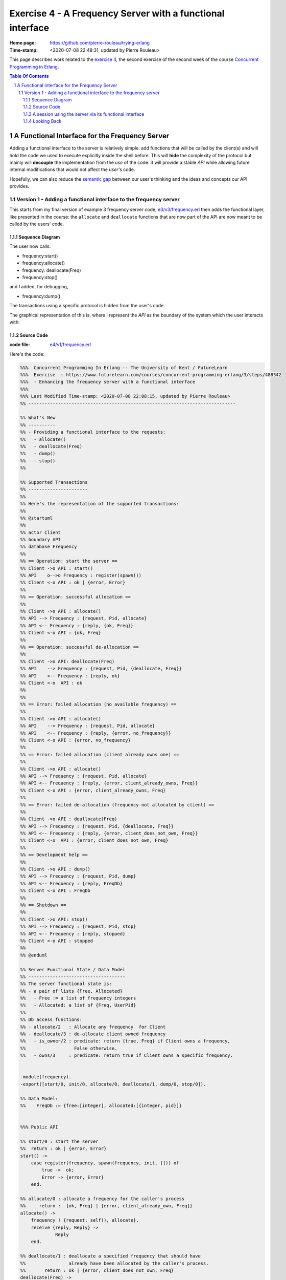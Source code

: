 
============================================================
 Exercise 4 - A Frequency Server with a functional interface
============================================================

:Home page: https://github.com/pierre-rouleau/trying-erlang
:Time-stamp: <2020-07-08 22:48:31, updated by Pierre Rouleau>

This page describes work related to the `exercise 4`_, the second exercise of the
second week of the course `Concurrent Programming in Erlang`_.


.. _exercise 4: https://www.futurelearn.com/courses/concurrent-programming-erlang/3/steps/488342
.. _Concurrent Programming in Erlang: https://www.futurelearn.com/courses/concurrent-programming-erlang/


.. contents::  **Table Of Contents**
.. sectnum::


..
   -----------------------------------------------------------------------------

A Functional Interface for the Frequency Server
===============================================

Adding a functional interface to the server is relatively simple: add
functions that will be called by the client(s) and will hold the code we used
to execute explicitly inside the shell before.  This will **hide** the complexity
of the protocol but mainly will **decouple** the implementation from the *use* of
the code: it will provide a stable *API* while allowing future internal
modifications that would not affect the *user's* code.

Hopefully, we can also reduce the `semantic gap`_ between our user's thinking and
the ideas and concepts our API provides.


.. _semantic gap: https://en.wikipedia.org/wiki/Semantic_gap

..
   -----------------------------------------------------------------------------

Version 1 - Adding a functional interface to the frequency server
-----------------------------------------------------------------

This starts from my final version of example 3 frequency server code,
`e3/v3/frequency.erl`_ then adds the functional layer, like presented in the
course: the ``allocate`` and ``deallocate`` functions that are now part of the
API are now meant to be called by the users' code.

.. _e3/v3/frequency.erl: ../e3/v3/frequency.erl


Sequence Diagram
~~~~~~~~~~~~~~~~

The user now calls:

- frequency:start()
- frequency:allocate()
- frequency: deallocate(Freq)
- frequency:stop()

and I added, for debugging,

- frequency:dump().

The transactions using a specific protocol is hidden from the user's code.


The graphical representation of this is, where I represent the *API* as the
boundary of the system which the user interacts with:

.. image:: v1/res/fs-v1.png

Source Code
~~~~~~~~~~~

:code file: `e4/v1/frequency.erl`_

.. _e4/v1/frequency.erl: v1/frequency.erl

Here's the code:

.. code:: erlang

    %%%  Concurrent Programming In Erlang -- The University of Kent / FutureLearn
    %%%  Exercise  : https://www.futurelearn.com/courses/concurrent-programming-erlang/3/steps/488342
    %%%  - Enhancing the frequency server with a functional interface
    %%%
    %%% Last Modified Time-stamp: <2020-07-08 22:08:15, updated by Pierre Rouleau>
    %% -----------------------------------------------------------------------------

    %% What's New
    %% ----------
    %% - Providing a functional interface to the requests:
    %%   - allocate()
    %%   - deallocate(Freq)
    %%   - dump()
    %%   - stop()
    %%

    %% Supported Transactions
    %% ----------------------
    %%
    %% Here's the representation of the supported transactions:
    %%
    %% @startuml
    %%
    %% actor Client
    %% boundary API
    %% database Frequency
    %%
    %% == Operation: start the server ==
    %% Client ->o API : start()
    %% API    o-->o Frequency : register(spawn())
    %% Client <-o API : ok | {error, Error}
    %%
    %% == Operation: successful allocation ==
    %%
    %% Client ->o API : allocate()
    %% API --> Frequency : {request, Pid, allocate}
    %% API <-- Frequency : {reply, {ok, Freq}}
    %% Client <-o API : {ok, Freq}
    %%
    %% == Operation: successful de-allocation ==
    %%
    %% Client ->o API: deallocate(Freq)
    %% API    --> Frequency : {request, Pid, {deallocate, Freq}}
    %% API    <-- Frequency : {reply, ok}
    %% Client <-o  API : ok
    %%
    %%
    %% == Error: failed allocation (no available frequency) ==
    %%
    %% Client ->o API : allocate()
    %% API    --> Frequency : {request, Pid, allocate}
    %% API    <-- Frequency : {reply, {error, no_frequency}}
    %% Client <-o API : {error, no_frequency}
    %%
    %% == Error: failed allocation (client already owns one) ==
    %%
    %% Client ->o API : allocate()
    %% API --> Frequency : {request, Pid, allocate}
    %% API <-- Frequency : {reply, {error, client_already_owns, Freq}}
    %% Client <-o API : {error, client_already_owns, Freq}
    %%
    %% == Error: failed de-allocation (frequency not allocated by client) ==
    %%
    %% Client ->o API : deallocate(Freq)
    %% API --> Frequency : {request, Pid, {deallocate, Freq}}
    %% API <-- Frequency : {reply, {error, client_does_not_own, Freq}}
    %% Client <-o  API : {error, client_does_not_own, Freq}
    %%
    %% == Development help ==
    %%
    %% Client ->o API : dump()
    %% API --> Frequency : {request, Pid, dump}
    %% API <-- Frequency : {reply, FreqDb}
    %% Client <-o API : FreqDb
    %%
    %% == Shutdown ==
    %%
    %% Client ->o API: stop()
    %% API --> Frequency : {request, Pid, stop}
    %% API <-- Frequency : {reply, stopped}
    %% Client <-o API : stopped
    %%
    %% @enduml

    %% Server Functional State / Data Model
    %% ------------------------------------
    %% The server functional state is:
    %% - a pair of lists {Free, Allocated}
    %%   - Free := a list of frequency integers
    %%   - Allocated: a list of {Freq, UserPid}
    %%
    %% Db access functions:
    %% - allocate/2   : Allocate any frequency  for Client
    %% - deallocate/3 : de-allocate client owned frequency
    %%   - is_owner/2 : predicate: return {true, Freq} if Client owns a frequency,
    %%                  False otherwise.
    %%   - owns/3     : predicate: return true if Client owns a specific frequency.


    -module(frequency).
    -export([start/0, init/0, allocate/0, deallocate/1, dump/0, stop/0]).

    %% Data Model:
    %%    FreqDb := {free:[integer], allocated:[{integer, pid}]}


    %%% Public API

    %% start/0 : start the server
    %%  return : ok | {error, Error}
    start() ->
        case register(frequency, spawn(frequency, init, [])) of
            true ->  ok;
            Error -> {error, Error}
        end.

    %% allocate/0 : allocate a frequency for the caller's process
    %%     return :  {ok, Freq} | {error, client_already_own, Freq{}
    allocate() ->
        frequency ! {request, self(), allocate},
        receive {reply, Reply} ->
                 Reply
        end.

    %% deallocate/1 : deallocate a specified frequency that should have
    %%                already have been allocated by the caller's process.
    %%       return : ok | {error, client_does_not_own, Freq}
    deallocate(Freq) ->
        frequency ! {request, self(), {deallocate, Freq}},
        receive {reply, Reply} ->
                Reply
        end.

    %% dump/0 : return internal database data (should really be debug only)
    dump() ->
        frequency ! {request, self(), dump},
        receive {reply, FreqDb} ->
                FreqDb
        end.

    % stop/0 : stop the frequency server
    stop() ->
        frequency ! {request, self(), stop},
        receive {reply, Reply} ->
                Reply
        end.


    %%% Internal process logic

    init() ->
        FreqDb = {get_frequencies(), []},
        loop(FreqDb).

    loop(FreqDb) ->
        receive
            {request, Pid, allocate} ->
                {NewFreqDb, Result} = allocate(FreqDb, Pid),
                Pid ! {reply, Result},
                loop(NewFreqDb);
            {request, Pid, {deallocate, Freq}}  ->
                {NewFreqDb, Result} = deallocate(FreqDb, Freq, Pid),
                Pid! {reply, Result},
                loop(NewFreqDb);
            {request, Pid, dump} ->
                Pid! {reply, FreqDb},
                loop(FreqDb);
            {request, Pid, stop} ->
                Pid! {reply, stopped}
        end.


    %% Frequency 'Database' management functions.

    %% allocate/2: FreqDb, ClientPid
    %% allocate a frequency for ClientPid.  Allow 1 frequency per Client.
    %% Return:  {FreqDb, Reply}
    %%   1) when all frequencies are allocated (none free)
    allocate({[], Allocated}, _Pid) ->
        { {[], Allocated},
          {error, no_frequency} };
    %%   2) with some available frequency/ies
    allocate({[Freq|Free], Allocated}, Pid) ->
        case is_owner(Allocated, Pid) of
            false ->    { {Free, [{Freq, Pid} | Allocated]},
                          {ok, Freq} };
            {true, OwnedFreq} -> { {[Freq|Free], Allocated},
                                   {error, client_already_owns, OwnedFreq} }
        end.

    %% deallocate/3 : FreqDb, Freq, Pid
    %% de-allocate client owned frequency
    %% Return:  {FreqDb, Reply}
    deallocate({Free, Allocated}, Freq, Pid) ->
        case owns(Allocated, Freq, Pid) of
            true ->     NewAllocated = lists:keydelete(Freq, 1, Allocated),
                        { {[Freq|Free], NewAllocated},
                          ok };
            false ->    { {Free, Allocated},
                          {error, client_does_not_own, Freq} }
        end.

    %%% Database verification

    %% is_owner/2 : Allocated, ClientPid
    %% Return {true, Freq} when ClientPid already owns a frequency, false otherwise.
    is_owner([], _ClientPid) -> false;
    is_owner([{Freq, ClientPid} | _AllocatedTail], ClientPid) -> {true, Freq};
    is_owner([_Head | Tail], ClientPid) -> is_owner(Tail, ClientPid).

    %% owns/3 : Allocated, Freq, ClientPid
    %% Return true when ClientPid owns Freq, false otherwise.
    owns([], _Freq, _ClientPid) -> false;
    owns([{Freq, ClientPid} | _AllocatedTail], Freq, ClientPid) -> true;
    owns([_Head | Tail], Freq, ClientPid) -> owns(Tail, Freq, ClientPid).


    %%% Database initialization

    get_frequencies() ->
        [10,11,12,13,14,15].

    %% -----------------------------------------------------------------------------


A session using the server via its functional interface
~~~~~~~~~~~~~~~~~~~~~~~~~~~~~~~~~~~~~~~~~~~~~~~~~~~~~~~

It's now much easier to use the server.  Here's a session:

.. code:: erlang

    Erlang/OTP 22 [erts-10.7.2] [source] [64-bit] [smp:8:8] [ds:8:8:10] [async-threads:1] [hipe] [dtrace]

    Eshell V10.7.2  (abort with ^G)
    1> c("/Users/roup/doc/trying-erlang/exercises/e4/v1/frequency", [{outdir, "/Users/roup/doc/trying-erlang/exercises/e4/v1/"}]).
    c("/Users/roup/doc/trying-erlang/exercises/e4/v1/frequency", [{outdir, "/Users/roup/doc/trying-erlang/exercises/e4/v1/"}]).
    {ok,frequency}
    2> frequency:start().
    ok
    3> frequency:dump().
    {[10,11,12,13,14,15],[]}
    4> frequency:deallocate(42).
    {error,client_does_not_own,42}
    5> frequency:deallocate(3.14159).
    {error,client_does_not_own,3.14159}
    6> frequency:dump().
    {[10,11,12,13,14,15],[]}
    7> frequency:allocate().
    {ok,10}
    8> frequency:allocate().
    {error,client_already_owns,10}
    9> frequency:deallocate(42).
    {error,client_does_not_own,42}
    10> frequency:dump().
    {[11,12,13,14,15],[{10,<0.79.0>}]}
    11> self().
    <0.79.0>
    12> frequency:deallocate(10).
    ok
    13> frequency:deallocate(10).
    {error,client_does_not_own,10}
    14> frquency:dump().
    ** exception error: undefined function frquency:dump/0
    15> frequency:dump().
    {[10,11,12,13,14,15],[]}
    16> frequency:stop().
    stopped
    17> frequency:allocate().
    ** exception error: bad argument
         in function  frequency:allocate/0 (/Users/roup/doc/trying-erlang/exercises/e4/v1/frequency.erl, line 120)
    18>

Looking Back
~~~~~~~~~~~~

Although the code provides a cleaner functional interface, I still need to
include ``init/0`` in the list of functions that are made available
externally.  Hopefully, there is a way this can be removed.  At the moment I
don't see it.

Also, when I first tried using this code it hung when I tried to deallocate on
a empty database.  The error was trivial: instead of sending a message with
the ``request`` atom, I was sending the ``reply`` one.
Of course the server was ignoring the message and the call never received a
reply.

Yes it's possible to put a timeout.  That's potentially defensive programming
here and not necessarily a good thing either, waiting to mask other issues.
My point is that a simple typo in the message atom in a
large program can cause a deadlock like this.  I know that unit testing,
Quickcheck and all sorts of techniques can help here, but people do make
typing mistakes and it be nice to be able to perform static analysis to detect
these things.
I wonder if the ML-like BEAM languages are getting close from being
production ready.  That could help here.

Another thing. It would be nice if it was possible to create a macro in the
shell, to help increase efficiency in issuing commands, specially when you end
up having to retype large parts of code.  Yes history helps, but compared to
other shells, the Erlang shell seems under-powered.  Maybe I need to spend
more time reading the complete `Erlang shell man page`_.

*Emacs Related Note*

When I `installed Erlang`_ I `installed the Erlang Man pages`_ accessible from
the command line. I'm using them inside Emacs.  With Emacs I can quickly
search the man pages: Emacs command allows me to list the available man pages.
One thing I might want to do is find a way to restrict the available man pages
to only Erlang man pages.  This way when I list all available man pages I
would only see the Erlang related ones.



.. _Erlang shell man page: https://erlang.org/doc/man/shell.html
.. _installed Erlang: https://github.com/pierre-rouleau/about-erlang#installing-erlang
.. _installed the Erlang Man pages: https://github.com/pierre-rouleau/about-erlang#manual-installation-of-erlang-otp-documentation-and-man-files

-----------------------------------------------------------------------------
